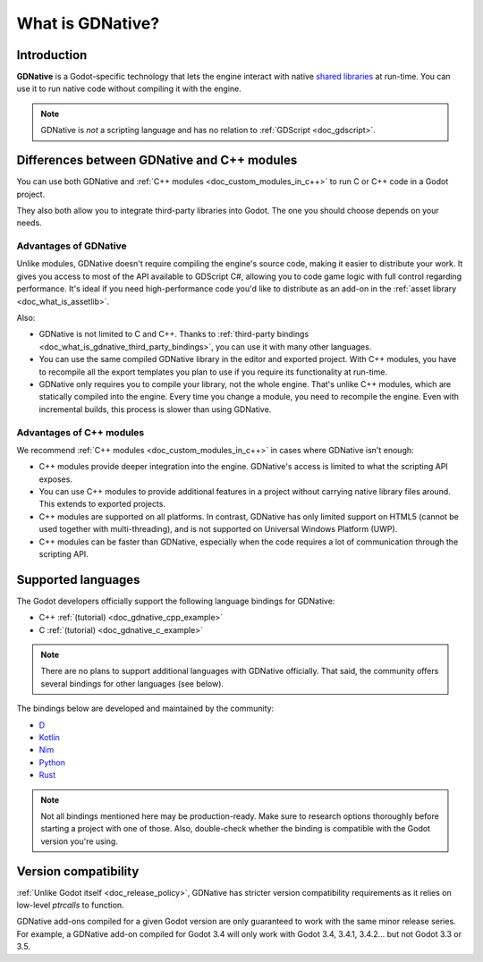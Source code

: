 .. _doc_what_is_gdnative:

What is GDNative?
=================

Introduction
------------

**GDNative** is a Godot-specific technology that lets the engine interact with
native `shared libraries <https://en.wikipedia.org/wiki/Library_(computing)#Shared_libraries>`__
at run-time. You can use it to run native code without compiling it with the engine.

.. note:: GDNative is *not* a scripting language and has no relation to
          :ref:`GDScript <doc_gdscript>`.

Differences between GDNative and C++ modules
--------------------------------------------

You can use both GDNative and :ref:`C++ modules <doc_custom_modules_in_c++>` to
run C or C++ code in a Godot project.

They also both allow you to integrate third-party libraries into Godot. The one
you should choose depends on your needs.

Advantages of GDNative
^^^^^^^^^^^^^^^^^^^^^^

Unlike modules, GDNative doesn't require compiling the engine's source code,
making it easier to distribute your work. It gives you access to most of the API
available to GDScript C#, allowing you to code game logic with full control
regarding performance. It's ideal if you need high-performance code you'd like
to distribute as an add-on in the :ref:`asset library <doc_what_is_assetlib>`.

Also:

- GDNative is not limited to C and C++. Thanks to :ref:`third-party bindings
  <doc_what_is_gdnative_third_party_bindings>`, you can use it with many other
  languages.
- You can use the same compiled GDNative library in the editor and exported
  project. With C++ modules, you have to recompile all the export templates you
  plan to use if you require its functionality at run-time.
- GDNative only requires you to compile your library, not the whole engine.
  That's unlike C++ modules, which are statically compiled into the engine.
  Every time you change a module, you need to recompile the engine. Even with
  incremental builds, this process is slower than using GDNative.

Advantages of C++ modules
^^^^^^^^^^^^^^^^^^^^^^^^^

We recommend :ref:`C++ modules <doc_custom_modules_in_c++>` in cases where
GDNative isn't enough:

- C++ modules provide deeper integration into the engine. GDNative's access is
  limited to what the scripting API exposes.
- You can use C++ modules to provide additional features in a project without
  carrying native library files around. This extends to exported projects.
- C++ modules are supported on all platforms. In contrast, GDNative has only
  limited support on HTML5 (cannot be used together with multi-threading), and
  is not supported on Universal Windows Platform (UWP).
- C++ modules can be faster than GDNative, especially when the code requires a
  lot of communication through the scripting API.

Supported languages
-------------------

The Godot developers officially support the following language bindings for
GDNative:

- C++ :ref:`(tutorial) <doc_gdnative_cpp_example>`
- C :ref:`(tutorial) <doc_gdnative_c_example>`

.. note::

    There are no plans to support additional languages with GDNative officially.
    That said, the community offers several bindings for other languages (see
    below).

.. _doc_what_is_gdnative_third_party_bindings:

The bindings below are developed and maintained by the community:

.. Binding developers: Feel free to open a pull request to add your binding if it's well-developed enough to be used in a project.
.. Please keep languages sorted in alphabetical order.

- `D <https://github.com/godot-d/godot-d>`__
- `Kotlin <https://github.com/utopia-rise/godot-kotlin-jvm>`__
- `Nim <https://github.com/pragmagic/godot-nim>`__
- `Python <https://github.com/touilleMan/godot-python>`__
- `Rust <https://github.com/godot-rust/godot-rust>`__

.. note::

    Not all bindings mentioned here may be production-ready. Make sure to
    research options thoroughly before starting a project with one of those.
    Also, double-check whether the binding is compatible with the Godot version
    you're using.

Version compatibility
---------------------

:ref:`Unlike Godot itself <doc_release_policy>`, GDNative has stricter version
compatibility requirements as it relies on low-level *ptrcalls* to function.

GDNative add-ons compiled for a given Godot version are only guaranteed to work
with the same minor release series. For example, a GDNative add-on compiled for
Godot 3.4 will only work with Godot 3.4, 3.4.1, 3.4.2… but not Godot 3.3 or 3.5.
